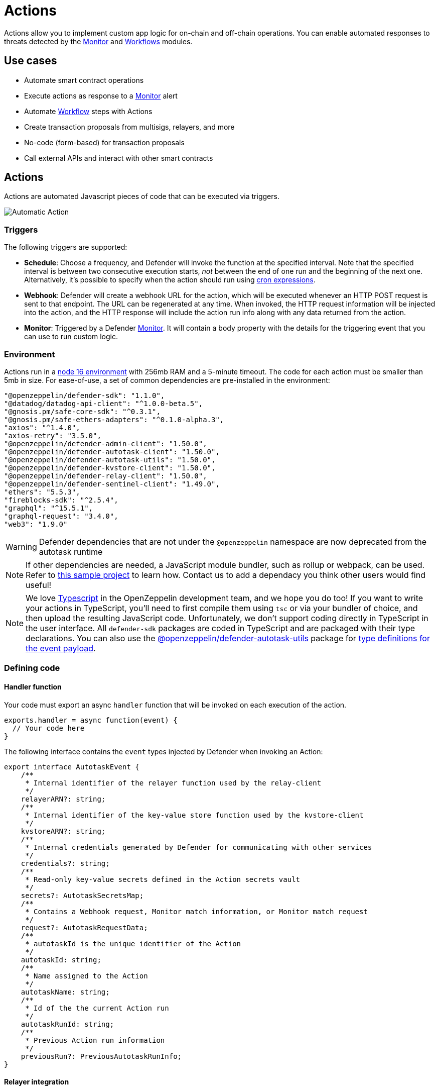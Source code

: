 [[actions]]
= Actions

Actions allow you to implement custom app logic for on-chain and off-chain operations. You can enable automated responses to threats detected by the xref:module/monitor.adoc[Monitor] and xref:module/actions.adoc#workflows[Workflows] modules.

[[use-cases]]
== Use cases

* Automate smart contract operations
* Execute actions as response to a xref:module/monitor.adoc[Monitor] alert 
* Automate xref:module/actions.adoc#workflows[Workflow] steps with Actions
* Create transaction proposals from multisigs, relayers, and more
* No-code (form-based) for transaction proposals
* Call external APIs and interact with other smart contracts

[[actions-reference]]
== Actions

Actions are automated Javascript pieces of code that can be executed via triggers.

image::auto-action-general-info.png[Automatic Action]

[[triggers]]
=== Triggers

The following triggers are supported:

* *Schedule*: Choose a frequency, and Defender will invoke the function at the specified interval. Note that the specified interval is between two consecutive execution starts, _not_ between the end of one run and the beginning of the next one. Alternatively, it's possible to specify when the action should run using https://crontab.cronhub.io/[cron expressions, window=_blank].

* *Webhook*: Defender will create a webhook URL for the action, which will be executed whenever an HTTP POST request is sent to that endpoint. The URL can be regenerated at any time. When invoked, the HTTP request information will be injected into the action, and the HTTP response will include the action run info along with any data returned from the action.

* *Monitor*: Triggered by a Defender xref:module/monitor.adoc[Monitor]. It will contain a body property with the details for the triggering event that you can use to run custom logic.

[[environment]]
=== Environment

Actions run in a https://nodejs.org/dist/latest-v16.x/docs/api/[node 16 environment, window=_blank] with 256mb RAM and a 5-minute timeout. The code for each action must be smaller than 5mb in size. For ease-of-use, a set of common dependencies are pre-installed in the environment:

[source,jsx]
----
"@openzeppelin/defender-sdk": "1.1.0",
"@datadog/datadog-api-client": "^1.0.0-beta.5",
"@gnosis.pm/safe-core-sdk": "^0.3.1",
"@gnosis.pm/safe-ethers-adapters": "^0.1.0-alpha.3",
"axios": "^1.4.0",
"axios-retry": "3.5.0",
"@openzeppelin/defender-admin-client": "1.50.0",
"@openzeppelin/defender-autotask-client": "1.50.0",
"@openzeppelin/defender-autotask-utils": "1.50.0",
"@openzeppelin/defender-kvstore-client": "1.50.0",
"@openzeppelin/defender-relay-client": "1.50.0",
"@openzeppelin/defender-sentinel-client": "1.49.0",
"ethers": "5.5.3",
"fireblocks-sdk": "^2.5.4",
"graphql": "^15.5.1",
"graphql-request": "3.4.0",
"web3": "1.9.0"
----

WARNING: Defender dependencies that are not under the `@openzeppelin` namespace are now deprecated from the autotask runtime

NOTE: If other dependencies are needed, a JavaScript module bundler, such as rollup or webpack, can be used. Refer to https://github.com/OpenZeppelin/defender-autotask-examples/tree/master/rollup[this sample project, window=_blank] to learn how. Contact us to add a dependacy you think other users would find useful! 

NOTE: We love https://www.typescriptlang.org/[Typescript, window=_blank] in the OpenZeppelin development team, and we hope you do too! If you want to write your actions in TypeScript, you'll need to first compile them using `tsc` or via your bundler of choice, and then upload the resulting JavaScript code. Unfortunately, we don't support coding directly in TypeScript in the user interface. All `defender-sdk` packages are coded in TypeScript and are packaged with their type declarations. You can also use the https://www.npmjs.com/package/@openzeppelin/defender-autotask-utils[@openzeppelin/defender-autotask-utils, window=_blank] package for https://github.com/OpenZeppelin/defender-sdk/blob/main/packages/action/src/models/action-event-utils.ts#L4[type definitions for the event payload, window=_blank].

[[defining-code]]
=== Defining code

[[handler-function]]
==== Handler function

Your code must export an async `handler` function that will be invoked on each execution of the action. 

[source,jsx]
----
exports.handler = async function(event) {
  // Your code here
}
----

The following interface contains the `event` types injected by Defender when invoking an Action:

[source,jsx]
----
export interface AutotaskEvent {
    /**
     * Internal identifier of the relayer function used by the relay-client
     */
    relayerARN?: string;
    /**
     * Internal identifier of the key-value store function used by the kvstore-client
     */
    kvstoreARN?: string;
    /**
     * Internal credentials generated by Defender for communicating with other services
     */
    credentials?: string;
    /**
     * Read-only key-value secrets defined in the Action secrets vault
     */
    secrets?: AutotaskSecretsMap;
    /**
     * Contains a Webhook request, Monitor match information, or Monitor match request
     */
    request?: AutotaskRequestData;
    /**
     * autotaskId is the unique identifier of the Action
     */
    autotaskId: string;
    /**
     * Name assigned to the Action
     */
    autotaskName: string;
    /**
     * Id of the the current Action run
     */
    autotaskRunId: string;
    /**
     * Previous Action run information
     */
    previousRun?: PreviousAutotaskRunInfo;
}
----

[[relayer-integration]]
==== Relayer integration

If you connect your automatic action to a relayer, then Defender will automatically inject temporary credentials to access the relayer from the action code. Simply pass the event object to the relayer client in place of the credentials:

[source,jsx]
----
const { Defender } = require('@openzeppelin/defender-2-sdk');
 
exports.handler = async function(event) {
  const client = new Defender(event);

  // Use relayer for sending txs or querying the network...
}
----

This allows you to send transactions using the relayer from actions without having to set up any API keys or secrets. Furthermore, you can also use the relayer's JSON RPC endpoint for making queries to any Ethereum network without having to configure API keys for external network providers.

We also support https://www.npmjs.com/package/@openzeppelin/defender-relay-client#ethersjs[`ethers.js`] for making queries or sending transactions via the relayer. To use ethers.js replace the above snippet with this:

[source,jsx]
----
const { DefenderRelaySigner, DefenderRelayProvider } = require('defender-relay-client/lib/ethers');
const ethers = require('ethers');
 
exports.handler = async function(event) {
  const provider = new DefenderRelayProvider(event);
  const signer = new DefenderRelaySigner(event, provider, { speed: 'fast' });
  // Use provider and signer for querying or sending txs from ethers, for example...
  const contract = new ethers.Contract(ADDRESS, ABI, signer);
  await contract.ping();
}
----

If you prefer https://www.npmjs.com/package/@openzeppelin/defender-relay-client#web3js[`web3.js`]:

[source,jsx]
----
const { DefenderRelayProvider } = require('defender-relay-client/lib/web3');
const Web3 = require('web3');
 
exports.handler = async function(event) {
  const provider = new DefenderRelayProvider(event, { speed: 'fast' });
  const web3 = new Web3(provider);
  // Use web3 instance for querying or sending txs, for example...
  const [from] = await web3.eth.getAccounts();
  const contract = new web3.eth.Contract(ABI, ADDRESS, { from });
  await contract.methods.ping().send();
}
----

==== Monitor invocations

Actions triggered from a Monitor can have two types of body properties and scheme, depending what type of Monitor triggered the action:

* In the case of a Defender monitor, the body will contain the xref:module/monitor.adoc#monitor_event_schema[monitor event schema].
* In the case of a Forta monitor, the body will contain the Forta Alert details.

If the action is written in TypeScript, `BlockTriggerEvent` or `FortaTriggerEvent` types from the https://www.npmjs.com/package/@openzeppelin/defender-sdk-action-client[defender-sdk-action-client, window=_blank] package can be used.

[source,jsx]
----
exports.handler = async function(params) {  
  const payload = params.request.body;
  const matchReasons = payload.matchReasons;
  const sentinel = payload.sentinel;

  // if contract monitor
  const transaction  = payload.transaction;
  const abi = sentinel.abi;

  // if Forta monitor
  const alert  = payload.alert;

  // custom logic...
}
----

==== Webhook invocations

When an action is invoked via a webhook, it can access the HTTP request info as part of the `event` parameter injected in the handler. Likewise, the return value will be included in the `result` field of the HTTP response payload.

[source,jsx]
----
exports.handler = async function(event) {
  const { 
    body,    // Object with JSON-parsed POST body
    headers, // Object with key-values from HTTP headers
    queryParameters, // Object with key-values from query parameters
  } = event.request;

  return {
    hello: 'world' // JSON-serialized and included in the `result` field of the response
  };
}
----

At the moment only JSON payloads are supported, and only non-standard headers with the `X-` or `Stripe-` prefix are provided to the action.

A sample response from the webhook endpoint looks like the following, where `status` is one of `success` or `error`, `encodedLogs` has the base64-encoded logs from the run, and `result` has the JSON-encoded value returned from the execution.

[source,json]
----
{
  "autotaskRunId": "37a91eba-9a6a-4404-95e4-38d178ba69ed",
  "autotaskId": "19ef0257-bba4-4723-a18f-67d96726213e",
  "trigger": "webhook",
  "status": "success",
  "createdAt": "2021-02-23T18:49:14.812Z",
  "encodedLogs": "U1RBU...cwkK",
  "result": "{\"hello\":\"world\"}",
  "requestId": "e7979150-44d3-4021-926c-9d9679788eb8"
}
----

NOTE: Actions that take longer than 25 seconds to complete will return a response with a pending state. Nevertheless, the action will continue to run in the background and eventually complete (in less than 5 minutes).

NOTE: If `{"message":"Missing Authentication Token"}` is the response to a Webhook HTTP request, double check that the request was actually a POST. This response occurs when issuing a GET.

==== Secrets
Defender secrets allow you to store sensitive information, such as API keys and secrets that can be accessed securely from actions. +
Action secrets are key-value case-sensitive pairs of strings, that can be accessed from action code using the `event.secrets` object. There is no limit to the number of secrets used by an action. Secrets are shared across all actions, and not specific to a single one.

[source,jsx]
----
exports.handler = async function(event) {
  const { mySecret, anApiKey } = event.secrets;
}
----

Secrets are encrypted and stored in a secure vault, only decrypted for injection when the action runs. Once written, a secret can only be deleted or overwritten from the user interface, but not read. 

WARNING: An action may log the value of a secret, accidentally leaking it.


NOTE: While it's possible to use secrets to store private keys for signing messages or transactions, we recommend to use a Defender relayer instead. Signing operations for Defender relayers provide an extra level of security over loading the private key in action code and signing there.

==== Key-value data store

The action key-value data store allows to persist simple data across action runs and between different actions. It can be used to store transaction identifiers, hashed user emails, or even small serialized objects.

Access to the key value store is managed through the https://www.npmjs.com/package/@openzeppelin/defender-kvstore-client[`defender-kvstore-client`, window=_blank] package:

[source,jsx]
----
const { KeyValueStoreClient } = require('defender-kvstore-client');

exports.handler =  async function(event) {
  const store = new KeyValueStoreClient(event);

  await store.put('myKey', 'myValue'); 
  const value = await store.get('myKey');
  await store.del('myKey');
}
----

The key-value store allows to get, put, and delete key-value pairs, which must be strings that are limited to 1 KB and values to 300 KB.

NOTE: Data stored is shared across all actions. To isolate the records managed by each action, prefixing the keys with a namespace unique to each action is recommended.

WARNING: Each item expires 90 days after its last update. If long-lived data store is needed, we recommend setting up an external database and use action secrets to store the credentials for connecting to it.

==== Notifications

Actions can send notifications through various channels already defined in the Defender Notifications settings. This integration allows you to quickly inform other connected systems about changes detected or made by actions.

To send a notification, you should use `notificationClient.send()`, as shown in the following example:
[source,js]
----
exports.handler = async function(credentials, context) {
  const { notificationClient } = context;

  try {
    notificationClient.send({
      channelAlias: 'example-email-notification-channel-alias',
      subject: 'Action notification example',
      message: 'This is an example of a email notification sent from an action',
    });
  } catch (error) {
    console.error('Failed to send notification', error);
  }
}
----

For email notifications, basic HTML tags are supported. Here's an example of how to generate an HTML message:
[source,js]
----

function generateHtmlMessage(actionName, txHash) {
  return `
<h1>Transaction sent from Action ${actionName}</h1>
<p>Transaction with hash <i>${txHash}</i> was sent.</p>
`;
}

exports.handler = async function(event, context) {
  const { notificationClient } = context;

  const relayer = new Relayer(credentials);

  const txRes = await relayer.sendTransaction({
    to: '0xc7464dbcA260A8faF033460622B23467Df5AEA42',
    value: 100,
    speed: 'fast',
    gasLimit: '21000',
  });

  try {
    notificationClient.send({
      channelAlias: 'example-email-notification-channel-alias',
      subject: `Transaction sent from Action ${event.actionName}`,
      message: generateHtmlMessage(event.actionName, txRes.hash),
    });
  } catch (error) {
    console.error('Failed to send notification', error);
  }
}
----

To send a metric notification, use the `notificationClient.sendMetric()` method instead, as shown in the following example:

[source,js]
----
exports.handler = async function(credentials, context) {
  const { notificationClient } = context;

  try {
    notificationClient.sendMetric({
      channelAlias: 'example-email-notification-channel-alias',
      name: 'datadog-test-metric',
      value: 1,
    });
  } catch (error) {
    console.error('Failed to send notification', error);
  }
}
----

NOTE: If an invalid or paused notification channelAlias is passed, an error will be thrown.

NOTE: If a notification cannot be sent for any other reason, no error will be thrown, but a status message will be added to the action logs. For example, if a notification to a webhook channel that has an inactive URL is sent, a log entry will be added but no error will be thrown.

NOTE: If multiple notification channels are using the same alias, the notification will be sent to all of them.

==== Error handling

Automatic action invocations that result in an error contain an `errorType` field in the action run response that will be set to an https://github.com/OpenZeppelin/defender-sdk/blob/340fce19e35cfed420c94369630ee8f70254c9ac/packages/action/src/models/action-run.res.ts#L6[ActionErrorType as defined in defender-sdk]. A user readable error will also appear in the Run History view.

[[local-development]]
=== Local development

If you want to reproduce the behavior of an action locally for debugging or testing, follow these steps:

* Initialize a new npm project (`npm init`)
* Set the `dependencies` key in `package.json` to the packages indicated in the <<#environment,Environment>> section above
* Download `yarn.lock`: 📎 link:{attachmentsdir}/yarn.lock[yarn.lock]
* Run `yarn install --frozen-lockfile`.

You can also use the following template for local development, which will run the action code when invoked using `node`. It will load the relayer credentials from environment variables, or use the injected credentials when run by Defender.

[source,jsx]
----
const { Defender } = require('@openzeppelin/defender-sdk');


// Entrypoint for the action
exports.handler = async function(event) {
  const client = new Defender(credentials);
  // Use client.relaySigner for sending txs
}

// To run locally (this code will not be executed in actions)
if (require.main === module) {
  const { RELAYER_API_KEY: apiKey, RELAYER_API_SECRET: apiSecret } = process.env;
  exports.handler({ apiKey, apiSecret })
    .then(() => process.exit(0))
    .catch(error => { console.error(error); process.exit(1); });
}
----

Remember to send any other value that your action expects in the `event` object, such as secrets or monitor events.

[[updating-code]]
=== Updating code

You can edit an action's code via the Defender interface, or programmatically via API using the https://www.npmjs.com/package/@openzeppelin/defender-sdk[`defender-sdk`, window=_blank] npm package. The latter allows to upload a code bundle with more than a single file:

NOTE: The code bundle must not exceed 5MB in size after being compressed and base64-encoded, and it must always include an `index.js` at the root of the zip file to act as the entrypoint.

[[transaction-proposals-reference]]
== Transaction Proposals

Transaction proposals are very similar to actions, but instead of having to write the javascript code, you can use a form-based editor to define the transaction parameters. +
This low-code format is very useful for non technical users and simple scenarios, but lacks the flexibility of actions. If you need to invoke external APIs or contracts, or perform more complex logic, you should use actions instead.

[[general-information]]
=== General Information
To create a transaction proposal from Defender, you need to define a few parameters:

* Title: A descriptive name for the proposal. This will be latter shown in the proposal list.
* Description(optional): A longer description of the proposal. This will be shown in the proposal details.
* Target Contract: The smart contract that you want to run the transaction on.

[[function]]
=== Function
Define the function that you want to call on the target contract. You can select from a list of functions that are available on the contract interface. If the function has parameters, you can define them here.

[[approval-process]]
=== Approval Process
Define how you want the transaction to be executed. You can choose from any of the xref:manage.adoc#approval-processes[transaction approval processes] available in Defender that you have previously configured or you can optionally create a new one.

[[workflows]]
== Workflows

Workflows allow you to instantly detect, respond, and resolve threats and attacks with pre-defined actions and scenarios. You can conduct attack simulations and test real-world scenarios on forked networks too.

Workflows are processes that combine automatic actions and transaction templates. Actions can be run in parallel or connected sequentially. Workflows can be triggered manually or via a xref:module/monitor.adoc[Monitor].


Creating workflows is a seamless experience guided through a form that allows you to organize actions in the workflow process easily.

image::actions-start-workflow.png[Create Workflow]

To populate a workflow, you have to drag existing actions from the list on the right onto the form. Actions are executed vertically, meaning the previous actions must finish successfully to begin the execution of the new row. Parallel actions are executed at the same time. However, the workflow stops completely if an action exits with an error.

image::actions-workflow.png[Edit Workflow]

To run multiple actions in parallel, click "Add Parallel Sequence" and drag actions into the available side-by-side boxes.

image::actions-parallel-workflow.png[Parallel Workflow]

You can drag actions back off the workflow to remove them or click the visible minus icon in the upper right to remove an empty step. The "Save" button on the top right saves the workflow with its configuration and name.


NOTE: We provide a quickstart tutorial to create and use Workflows. Check it out xref:tutorial/workflows.adoc[here]!


[[a-complete-example]]
== A complete example

The following example uses ethers.js and the relayer integration to send a transaction calling `execute` on a given contract. Before sending the transaction, it checks a `canExecute` view function and validates if a parameter received via a webhook matches a local secret. If the transaction is sent, it returns the hash in the response, which is sent back to the webhook caller.

[source,jsx]
----
const { ethers } = require("ethers");
const { DefenderRelaySigner, DefenderRelayProvider } = require('defender-relay-client/lib/ethers');

// Entrypoint for the action
exports.handler = async function(event) {
  // Load value provided in the webhook payload (not available in schedule or sentinel invocations)
  const { value } = event.request.body;

  // Compare it with a local secret
  if (value !== event.secrets.expectedValue) return;

  // Initialize relayer provider and signer
  const provider = new DefenderRelayProvider(event);
  const signer = new DefenderRelaySigner(event, provider, { speed: 'fast' });

  // Create contract instance from the signer and use it to send a tx
  const contract = new ethers.Contract(ADDRESS, ABI, signer);
  if (await contract.canExecute()) {
    const tx = await contract.execute();
    console.log(`Called execute in ${tx.hash}`);
    return { tx: tx.hash };
  }
}
----

NOTE: The code does not need to wait for the transaction to be mined. Defender will take care of monitoring the transaction and resubmitting if needed. The action only needs to send the request and exit.

[[security-considerations]]
== Security considerations

The code for each action is isolated in Defender, and actions are restricted via strict access controls to have zero access to other Defender internal infrastructure. The only exception is that an action may access its linked relayer, which is negotiated via temporary credentials injected by the action service upon each execution. Still, the action can only call the relayer's exposed methods and has no direct access to the backing private key or any other services.

NOTE: We provide a quickstart tutorial to create an automatic action for a smart contract using Defender. Check it out xref:tutorial/actions.adoc[here]!
